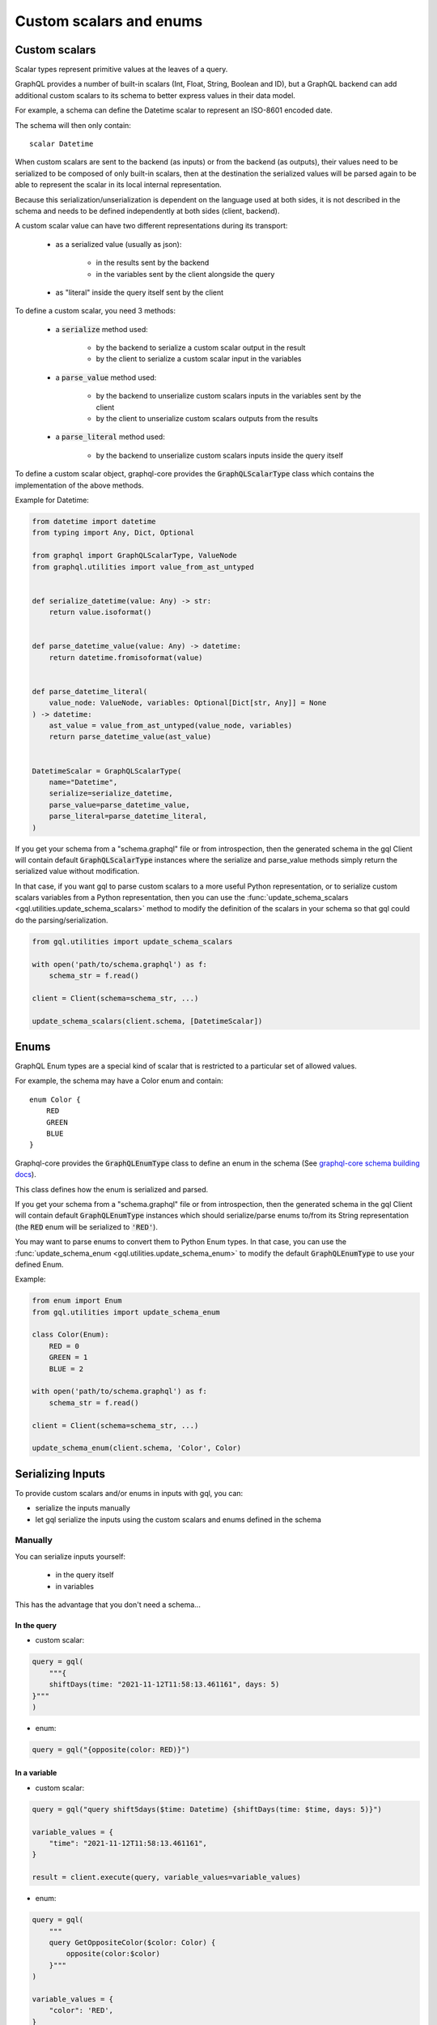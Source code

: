 Custom scalars and enums
========================

.. _custom_scalars:

Custom scalars
--------------

Scalar types represent primitive values at the leaves of a query.

GraphQL provides a number of built-in scalars (Int, Float, String, Boolean and ID), but a GraphQL backend
can add additional custom scalars to its schema to better express values in their data model.

For example, a schema can define the Datetime scalar to represent an ISO-8601 encoded date.

The schema will then only contain::

    scalar Datetime

When custom scalars are sent to the backend (as inputs) or from the backend (as outputs),
their values need to be serialized to be composed
of only built-in scalars, then at the destination the serialized values will be parsed again to
be able to represent the scalar in its local internal representation.

Because this serialization/unserialization is dependent on the language used at both sides, it is not
described in the schema and needs to be defined independently at both sides (client, backend).

A custom scalar value can have two different representations during its transport:

 - as a serialized value (usually as json):

    * in the results sent by the backend
    * in the variables sent by the client alongside the query

 - as "literal" inside the query itself sent by the client

To define a custom scalar, you need 3 methods:

 - a :code:`serialize` method used:

    * by the backend to serialize a custom scalar output in the result
    * by the client to serialize a custom scalar input in the variables

 - a :code:`parse_value` method used:

    * by the backend to unserialize custom scalars inputs in the variables sent by the client
    * by the client to unserialize custom scalars outputs from the results

 - a :code:`parse_literal` method used:

    * by the backend to unserialize custom scalars inputs inside the query itself

To define a custom scalar object, graphql-core provides the :code:`GraphQLScalarType` class
which contains the implementation of the above methods.

Example for Datetime:

.. code-block:: python

    from datetime import datetime
    from typing import Any, Dict, Optional

    from graphql import GraphQLScalarType, ValueNode
    from graphql.utilities import value_from_ast_untyped


    def serialize_datetime(value: Any) -> str:
        return value.isoformat()


    def parse_datetime_value(value: Any) -> datetime:
        return datetime.fromisoformat(value)


    def parse_datetime_literal(
        value_node: ValueNode, variables: Optional[Dict[str, Any]] = None
    ) -> datetime:
        ast_value = value_from_ast_untyped(value_node, variables)
        return parse_datetime_value(ast_value)


    DatetimeScalar = GraphQLScalarType(
        name="Datetime",
        serialize=serialize_datetime,
        parse_value=parse_datetime_value,
        parse_literal=parse_datetime_literal,
    )

If you get your schema from a "schema.graphql" file or from introspection,
then the generated schema in the gql Client will contain default :code:`GraphQLScalarType` instances
where the serialize and parse_value methods simply return the serialized value without modification.

In that case, if you want gql to parse custom scalars to a more useful Python representation,
or to serialize custom scalars variables from a Python representation,
then you can use the :func:`update_schema_scalars <gql.utilities.update_schema_scalars>` method
to modify the definition of the scalars in your schema so that gql could do the parsing/serialization.

.. code-block:: python

    from gql.utilities import update_schema_scalars

    with open('path/to/schema.graphql') as f:
        schema_str = f.read()

    client = Client(schema=schema_str, ...)

    update_schema_scalars(client.schema, [DatetimeScalar])

.. _enums:

Enums
-----

GraphQL Enum types are a special kind of scalar that is restricted to a particular set of allowed values.

For example, the schema may have a Color enum and contain::

    enum Color {
        RED
        GREEN
        BLUE
    }

Graphql-core provides the :code:`GraphQLEnumType` class to define an enum in the schema
(See `graphql-core schema building docs`_).

This class defines how the enum is serialized and parsed.

If you get your schema from a "schema.graphql" file or from introspection,
then the generated schema in the gql Client will contain default :code:`GraphQLEnumType` instances
which should serialize/parse enums to/from its String representation (the :code:`RED` enum
will be serialized to :code:`'RED'`).

You may want to parse enums to convert them to Python Enum types.
In that case, you can use the :func:`update_schema_enum <gql.utilities.update_schema_enum>`
to modify the default :code:`GraphQLEnumType` to use your defined Enum.

Example:

.. code-block:: python

    from enum import Enum
    from gql.utilities import update_schema_enum

    class Color(Enum):
        RED = 0
        GREEN = 1
        BLUE = 2

    with open('path/to/schema.graphql') as f:
        schema_str = f.read()

    client = Client(schema=schema_str, ...)

    update_schema_enum(client.schema, 'Color', Color)

Serializing Inputs
------------------

To provide custom scalars and/or enums in inputs with gql, you can:

- serialize the inputs manually
- let gql serialize the inputs using the custom scalars and enums defined in the schema

Manually
^^^^^^^^

You can serialize inputs yourself:

 - in the query itself
 - in variables

This has the advantage that you don't need a schema...

In the query
""""""""""""

- custom scalar:

.. code-block:: python

    query = gql(
        """{
        shiftDays(time: "2021-11-12T11:58:13.461161", days: 5)
    }"""
    )

- enum:

.. code-block:: python

    query = gql("{opposite(color: RED)}")

In a variable
"""""""""""""

- custom scalar:

.. code-block:: python

    query = gql("query shift5days($time: Datetime) {shiftDays(time: $time, days: 5)}")

    variable_values = {
        "time": "2021-11-12T11:58:13.461161",
    }

    result = client.execute(query, variable_values=variable_values)

- enum:

.. code-block:: python

    query = gql(
        """
        query GetOppositeColor($color: Color) {
            opposite(color:$color)
        }"""
    )

    variable_values = {
        "color": 'RED',
    }

    result = client.execute(query, variable_values=variable_values)

Automatically
^^^^^^^^^^^^^

If you have custom scalar and/or enums defined in your schema
(See: :ref:`custom_scalars` and :ref:`enums`),
then you can request gql to serialize your variables automatically.

- use :code:`Client(..., serialize_variables=True)` to request serializing variables for all queries
- use :code:`execute(..., serialize_variables=True)` or :code:`subscribe(..., serialize_variables=True)` if
  you want gql to serialize the variables only for a single query.

Examples:

- custom scalars:

.. code-block:: python

    from gql.utilities import update_schema_scalars

    from .myscalars import DatetimeScalar

    async with Client(transport=transport, fetch_schema_from_transport=True) as session:

        # We update the schema we got from introspection with our custom scalar type
        update_schema_scalars(session.client.schema, [DatetimeScalar])

        # In the query, the custom scalar in the input is set to a variable
        query = gql("query shift5days($time: Datetime) {shiftDays(time: $time, days: 5)}")

        # the argument for time is a datetime instance
        variable_values = {"time": datetime.now()}

        # we execute the query with serialize_variables set to True
        result = await session.execute(
            query, variable_values=variable_values, serialize_variables=True
        )

- enums:

.. code-block:: python

    from gql.utilities import update_schema_enum

    from .myenums import Color

    async with Client(transport=transport, fetch_schema_from_transport=True) as session:

        # We update the schema we got from introspection with our custom enum
        update_schema_enum(session.client.schema, 'Color', Color)

        # In the query, the enum in the input is set to a variable
        query = gql(
            """
            query GetOppositeColor($color: Color) {
                opposite(color:$color)
            }"""
        )

        # the argument for time is an instance of our Enum type
        variable_values = {
            "color": Color.RED,
        }

        # we execute the query with serialize_variables set to True
        result = client.execute(query, variable_values=variable_values)

Parsing output
--------------

By default, gql returns the serialized result from the backend without parsing
(except json unserialization to Python default types).

if you want to convert the result of custom scalars to custom objects,
you can request gql to parse the results.

- use :code:`Client(..., parse_results=True)` to request parsing for all queries
- use :code:`execute(..., parse_result=True)` or :code:`subscribe(..., parse_result=True)` if
  you want gql to parse only the result of a single query.

Same example as above, with result parsing enabled:

.. code-block:: python

    from gql.utilities import update_schema_scalars

    async with Client(transport=transport, fetch_schema_from_transport=True) as session:

        update_schema_scalars(session.client.schema, [DatetimeScalar])

        query = gql("query shift5days($time: Datetime) {shiftDays(time: $time, days: 5)}")

        variable_values = {"time": datetime.now()}

        result = await session.execute(
            query,
            variable_values=variable_values,
            serialize_variables=True,
            parse_result=True,
        )

        # now result["time"] type is a datetime instead of string

.. _graphql-core schema building docs: https://graphql-core-3.readthedocs.io/en/latest/usage/schema.html
